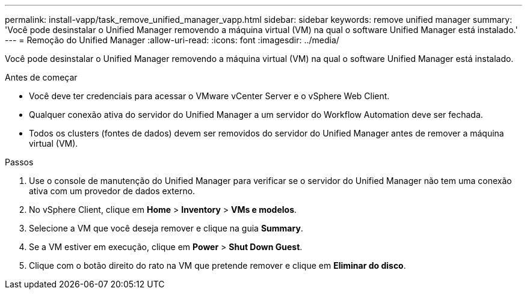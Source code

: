 ---
permalink: install-vapp/task_remove_unified_manager_vapp.html 
sidebar: sidebar 
keywords: remove unified manager 
summary: 'Você pode desinstalar o Unified Manager removendo a máquina virtual (VM) na qual o software Unified Manager está instalado.' 
---
= Remoção do Unified Manager
:allow-uri-read: 
:icons: font
:imagesdir: ../media/


[role="lead"]
Você pode desinstalar o Unified Manager removendo a máquina virtual (VM) na qual o software Unified Manager está instalado.

.Antes de começar
* Você deve ter credenciais para acessar o VMware vCenter Server e o vSphere Web Client.
* Qualquer conexão ativa do servidor do Unified Manager a um servidor do Workflow Automation deve ser fechada.
* Todos os clusters (fontes de dados) devem ser removidos do servidor do Unified Manager antes de remover a máquina virtual (VM).


.Passos
. Use o console de manutenção do Unified Manager para verificar se o servidor do Unified Manager não tem uma conexão ativa com um provedor de dados externo.
. No vSphere Client, clique em *Home* > *Inventory* > *VMs e modelos*.
. Selecione a VM que você deseja remover e clique na guia *Summary*.
. Se a VM estiver em execução, clique em *Power* > *Shut Down Guest*.
. Clique com o botão direito do rato na VM que pretende remover e clique em *Eliminar do disco*.

